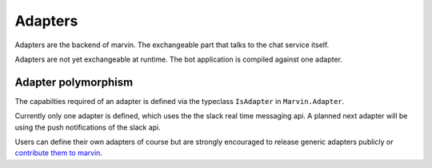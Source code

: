 .. _adapters:

Adapters
========

Adapters are the backend of marvin.
The exchangeable part that talks to the chat service itself.

Adapters are not yet exchangeable at runtime.
The bot application is compiled against one adapter.

Adapter polymorphism
^^^^^^^^^^^^^^^^^^^^

The capabilties required of an adapter is defined via the typeclass ``IsAdapter`` in ``Marvin.Adapter``.

Currently only one adapter is defined, which uses the the slack real time messaging api.
A planned next adapter will be using the push notifications of the slack api.

Users can define their own adapters of course but are strongly encouraged to release generic adapters publicly or `contribute them to marvin`_.

.. _contribute them to marvin: https://github.com/JustusAdam/marvin/pulls
